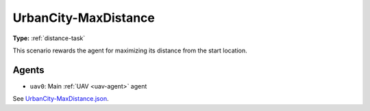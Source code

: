 UrbanCity-MaxDistance
=====================

**Type:** :ref:`distance-task`

This scenario rewards the agent for maximizing its distance from the start location.

.. TODO: Add screenshot of start location

Agents
------

- ``uav0``: Main :ref:`UAV <uav-agent>` agent

See `UrbanCity-MaxDistance.json <https://github.com/BYU-PCCL/holodeck-configs/blob/master/DefaultWorlds/UrbanCity-MaxDistance.json>`_.
